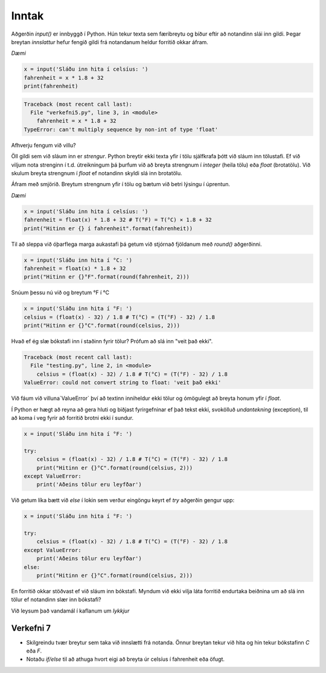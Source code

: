 .. _thermo-input:

Inntak
======

Aðgerðin *input()* er innbyggð í Python. Hún tekur texta sem færibreytu og bíður eftir að notandinn slái inn gildi. Þegar breytan *innslattur* hefur fengið gildi frá notandanum heldur forritið okkar áfram.


*Dæmi*

.. code-block:: python


    x = input('Sláðu inn hita í celsíus: ')
    fahrenheit = x * 1.8 + 32
    print(fahrenheit)

.. code-block:: python


    Traceback (most recent call last):
      File "verkefni5.py", line 3, in <module>
        fahrenheit = x * 1.8 + 32
    TypeError: can't multiply sequence by non-int of type 'float'


Afhverju fengum við villu?

Öll gildi sem við sláum inn er *strengur*. Python breytir ekki texta yfir í tölu sjálfkrafa þótt við sláum inn tölustafi. Ef við viljum nota strenginn í t.d. útreikningum þá þurfum við að breyta strengnum í *integer* (heila tölu) eða *float* (brotatölu). Við skulum breyta strengnum í *float* ef notandinn skyldi slá inn brotatölu.

Áfram með smjörið. Breytum strengnum yfir í tölu og bætum við betri lýsingu í úprentun.


*Dæmi*

.. code-block:: python


    x = input('Sláðu inn hita í celsíus: ')
    fahrenheit = float(x) * 1.8 + 32 # T(°F) = T(°C) × 1.8 + 32
    print("Hitinn er {} í fahrenheit".format(fahrenheit))


Til að sleppa við óþarflega marga aukastafi þá getum við stjórnað fjöldanum með *round()* aðgerðinni.

.. code-block:: python


    x = input('Sláðu inn hita í °C: ')
    fahrenheit = float(x) * 1.8 + 32
    print("Hitinn er {}°F".format(round(fahrenheit, 2)))


Snúum þessu nú við og breytum °F í °C

.. code-block:: python


    x = input('Sláðu inn hita í °F: ')
    celsius = (float(x) - 32) / 1.8 # T(°C) = (T(°F) - 32) / 1.8
    print("Hitinn er {}°C".format(round(celsius, 2)))


Hvað ef ég slæ bókstafi inn í staðinn fyrir tölur? Prófum að slá inn "veit það ekki".

.. code-block:: python

    Traceback (most recent call last):
      File "testing.py", line 2, in <module>
        celsius = (float(x) - 32) / 1.8 # T(°C) = (T(°F) - 32) / 1.8
    ValueError: could not convert string to float: 'veit það ekki'


Við fáum við villuna`ValueError` því að textinn inniheldur ekki tölur og ómögulegt að breyta honum yfir í *float*.

Í Python er hægt að reyna að gera hluti og biðjast fyrirgefninar ef það tekst ekki, svokölluð *undantekning* (exception), til að koma í veg fyrir að forritið brotni ekki í sundur.


.. code-block:: python

    x = input('Sláðu inn hita í °F: ')

    try:
        celsius = (float(x) - 32) / 1.8 # T(°C) = (T(°F) - 32) / 1.8
        print("Hitinn er {}°C".format(round(celsius, 2)))    
    except ValueError:
        print('Aðeins tölur eru leyfðar')


Við getum líka bætt við *else* í lokin sem verður eingöngu keyrt ef *try* aðgerðin gengur upp:


.. code-block:: python

    x = input('Sláðu inn hita í °F: ')

    try:
        celsius = (float(x) - 32) / 1.8 # T(°C) = (T(°F) - 32) / 1.8
    except ValueError:
        print('Aðeins tölur eru leyfðar')
    else:
        print("Hitinn er {}°C".format(round(celsius, 2)))    


En forritið okkar stöðvast ef við sláum inn bókstafi. Myndum við ekki vilja láta forritið endurtaka beiðnina um að slá inn tölur ef notandinn slær inn bókstafi?

Við leysum það vandamál í kaflanum um *lykkjur*

.. _thermo-assignment-7:

Verkefni 7
----------

* Skilgreindu tvær breytur sem taka við innslætti frá notanda. Önnur breytan tekur við hita og hin tekur bókstafinn *C* eða *F*.
* Notaðu *if/else* til að athuga hvort eigi að breyta úr celsíus í fahrenheit eða öfugt.